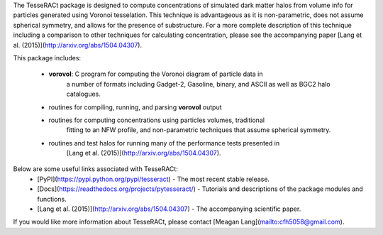 The TesseRACt package is designed to compute concentrations of simulated dark
matter halos from volume info for particles generated using Voronoi tesselation.
This technique is advantageous as it is non-parametric, does not assume 
spherical symmetry, and allows for the presence of substructure. For a more
complete description of this technique including a comparison to other 
techniques for calculating concentration, please see the accompanying paper 
[Lang et al. (2015)](http://arxiv.org/abs/1504.04307).

This package includes:

 * **vorovol**: C program for computing the Voronoi diagram of particle data in 
    a number of formats including Gadget-2, Gasoline, binary, and ASCII as well
    as BGC2 halo catalogues.
 * routines for compiling, running, and parsing **vorovol** output
 * routines for computing concentrations using particles volumes, traditional 
    fitting to an NFW profile, and non-parametric techniques that assume 
    spherical symmetry.
 * routines and test halos for running many of the performance tests presented in 
    [Lang et al. (2015)](http://arxiv.org/abs/1504.04307).

Below are some useful links associated with TesseRACt:
 * [PyPI](https://pypi.python.org/pypi/tesseract) - The most recent stable release.
 * [Docs](https://readthedocs.org/projects/pytesseract/) - Tutorials and descriptions of the package modules and functions.
 * [Lang et al. (2015)](http://arxiv.org/abs/1504.04307) - The accompanying scientific paper.

If you would like more information about TesseRACt, please contact [Meagan Lang](mailto:cfh5058@gmail.com).

